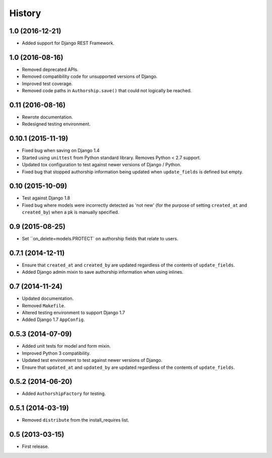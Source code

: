 .. :changelog:

=======
History
=======


1.0 (2016-12-21)
----------------

* Added support for Django REST Framework.


1.0 (2016-08-16)
----------------

* Removed deprecated APIs.
* Removed compatibility code for unsupported versions of Django.
* Improved test coverage.
* Removed code paths in ``Authorship.save()`` that could not logically be reached.


0.11 (2016-08-16)
-----------------

* Rewrote documentation.
* Redesigned testing environment.


0.10.1 (2015-11-19)
-------------------

* Fixed bug when saving on Django 1.4
* Started using ``unittest`` from Python standard library. Removes Python < 2.7 support.
* Updated tox configuration to test against newer versions of Django / Python.
* Fixed bug that stopped authorship information being updated when ``update_fields`` is defined but empty.


0.10 (2015-10-09)
-----------------

* Test against Django 1.8
* Fixed bug where models were incorrectly detected as 'not new' (for the purpose of setting ``created_at`` and ``created_by``) when a pk is manually specified.


0.9 (2015-08-25)
----------------

* Set ``on_delete=models.PROTECT` on authorship fields that relate to users.


0.7.1 (2014-12-11)
------------------

* Ensure that ``created_at`` and ``created_by`` are updated regardless of the contents of ``update_fields``.
* Added Django admin mixin to save authorship information when using inlines.


0.7 (2014-11-24)
----------------

* Updated documentation.
* Removed ``Makefile``.
* Altered testing environment to support Django 1.7
* Added Django 1.7 ``AppConfig``.


0.5.3 (2014-07-09)
------------------

* Added unit tests for model and form mixin.
* Improved Python 3 compatibility.
* Updated test environment to test against newer versions of Django.
* Ensure that ``updated_at`` and ``updated_by`` are updated regardless of the contents of ``update_fields``.

0.5.2 (2014-06-20)
------------------

* Added ``AuthorshipFactory`` for testing.


0.5.1 (2014-03-19)
------------------

* Removed ``distribute`` from the install_requires list.


0.5 (2013-03-15)
----------------

* First release.

